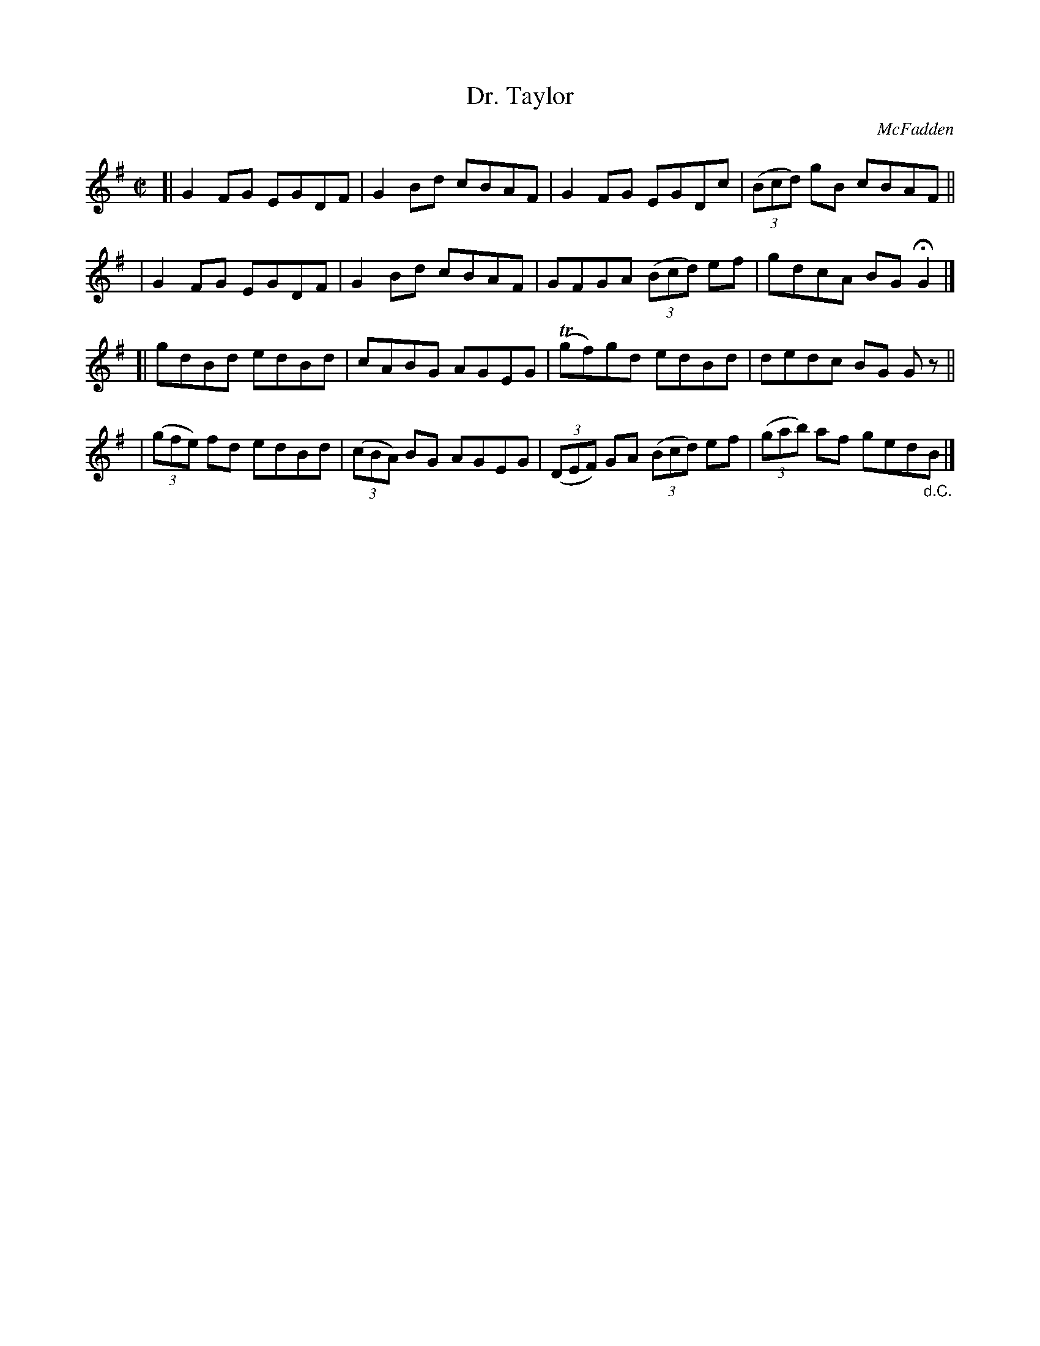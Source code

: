 X: 1359
T: Dr. Taylor
R: reel
%S: s:4 b:16(4+4+4+4)
O: McFadden
B: O'Neill's 1850 #1359
Z: Trish O'Neil
M: C|
L: 1/8
K: G
[| G2FG EGDF | G2Bd cBAF | G2FG    EGDc    | (3(Bcd) gB cBAF ||
|  G2FG EGDF | G2Bd cBAF | GFGA (3(Bcd) ef | gdcA BGHG2 |]
[| gdBd edBd | cABG AGEG | T(gf)gd edBd | dedc BG Gz ||
| (3(gfe) fd edBd | (3(cBA) BG AGEG | (3(DEF) GA (3(Bcd) ef | (3(gab) af ged"_d.C."B |]
